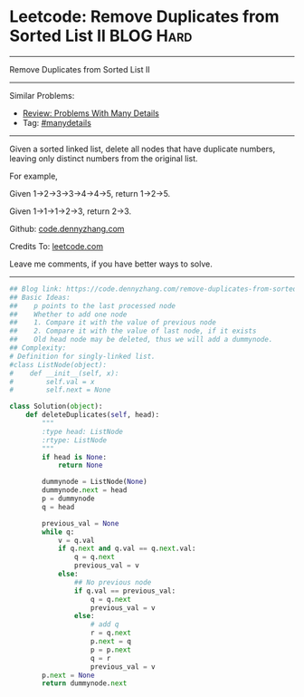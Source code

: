 * Leetcode: Remove Duplicates from Sorted List II                 :BLOG:Hard:
#+STARTUP: showeverything
#+OPTIONS: toc:nil \n:t ^:nil creator:nil d:nil
:PROPERTIES:
:type:     linkedlist, removeitem, manydetails, redo
:END:
---------------------------------------------------------------------
Remove Duplicates from Sorted List II
---------------------------------------------------------------------
#+BEGIN_HTML
<a href="https://github.com/dennyzhang/code.dennyzhang.com/tree/master/problems/remove-duplicates-from-sorted-list-ii"><img align="right" width="200" height="183" src="https://www.dennyzhang.com/wp-content/uploads/denny/watermark/github.png" /></a>
#+END_HTML
Similar Problems:
- [[https://code.dennyzhang.com/review-manydetails][Review: Problems With Many Details]]
- Tag: [[https://code.dennyzhang.com/review-manydetails][#manydetails]]
---------------------------------------------------------------------
Given a sorted linked list, delete all nodes that have duplicate numbers, leaving only distinct numbers from the original list.

For example,

Given 1->2->3->3->4->4->5, return 1->2->5.

Given 1->1->1->2->3, return 2->3.

Github: [[https://github.com/dennyzhang/code.dennyzhang.com/tree/master/problems/remove-duplicates-from-sorted-list-ii][code.dennyzhang.com]]

Credits To: [[https://leetcode.com/problems/remove-duplicates-from-sorted-list-ii/description/][leetcode.com]]

Leave me comments, if you have better ways to solve.
---------------------------------------------------------------------

#+BEGIN_SRC python
## Blog link: https://code.dennyzhang.com/remove-duplicates-from-sorted-list-ii
## Basic Ideas:
##    p points to the last processed node
##    Whether to add one node
##    1. Compare it with the value of previous node
##    2. Compare it with the value of last node, if it exists
##    Old head node may be deleted, thus we will add a dummynode.
## Complexity:
# Definition for singly-linked list.
#class ListNode(object):
#    def __init__(self, x):
#        self.val = x
#        self.next = None

class Solution(object):
    def deleteDuplicates(self, head):
        """
        :type head: ListNode
        :rtype: ListNode
        """
        if head is None:
            return None

        dummynode = ListNode(None)
        dummynode.next = head
        p = dummynode
        q = head

        previous_val = None
        while q:
            v = q.val
            if q.next and q.val == q.next.val:
                q = q.next
                previous_val = v
            else:
                ## No previous node
                if q.val == previous_val:
                    q = q.next
                    previous_val = v
                else:
                    # add q
                    r = q.next
                    p.next = q
                    p = p.next
                    q = r
                    previous_val = v
        p.next = None
        return dummynode.next
#+END_SRC

#+BEGIN_HTML
<div style="overflow: hidden;">
<div style="float: left; padding: 5px"> <a href="https://www.linkedin.com/in/dennyzhang001"><img src="https://www.dennyzhang.com/wp-content/uploads/sns/linkedin.png" alt="linkedin" /></a></div>
<div style="float: left; padding: 5px"><a href="https://github.com/dennyzhang"><img src="https://www.dennyzhang.com/wp-content/uploads/sns/github.png" alt="github" /></a></div>
<div style="float: left; padding: 5px"><a href="https://www.dennyzhang.com/slack" target="_blank" rel="nofollow"><img src="https://www.dennyzhang.com/wp-content/uploads/sns/slack.png" alt="slack"/></a></div>
</div>
#+END_HTML
